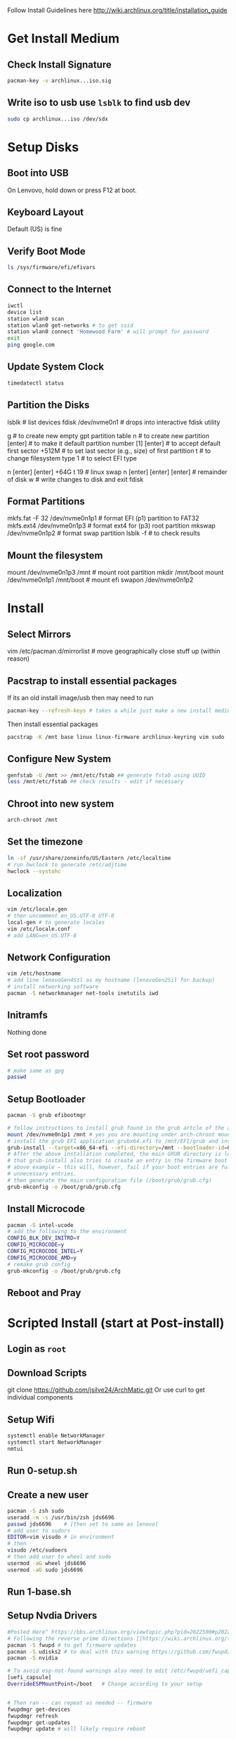 Follow Install Guidelines here http://wiki.archlinux.org/title/installation_guide

* Get Install Medium

** Check Install Signature 
#+begin_src sh :eval none
  pacman-key -v archlinux...iso.sig
#+end_src

** Write iso to usb use =lsblk= to find usb dev 
#+begin_src sh :eval none
  sudo cp archlinux...iso /dev/sdx
#+end_src

* Setup Disks 

** Boot into USB 
On Lenvovo, hold down or press F12 at boot. 

** Keyboard Layout
Default (US) is fine

** Verify Boot Mode
#+begin_src sh :eval none
  ls /sys/firmware/efi/efivars
#+end_src

** Connect to the Internet
#+begin_src sh :eval none
  iwctl 
  device list
  station wlan0 scan
  station wlan0 get-networks # to get ssid
  station wlan0 connect 'Homewood Farm' # will prompt for password
  exit
  ping google.com
#+end_src

** Update System Clock
#+begin_src sh :eval none
timedatectl status  
#+end_src

** Partition the Disks 
lsblk                      # list devices
fdisk /dev/nvme0n1         # drops into interactive fdisk utility
# create 3 partitions EFI (p1) SWAP (p2) and root partition (p3)
# p1 will be 512M, p2 will be 64 gb (size of ram +2), p3 will be remainder
# Will partition with gpt (works better with UEFI boot mode apparently)
g                          # to create new empty gpt partition table
n                          # to create new partition
[enter]                    # to make it default partition number [1]
[enter]                    # to accept default first sector
+512M                      # to set last sector (e.g., size) of first partition
t                          # to change filesystem type
1                          # to select EFI type
# repeat for other partitions
n
[enter]
[enter]
+64G
t
19  # linux swap
n
[enter]
[enter]
[enter] # remainder of disk
w     # write changes    to disk and exit fdisk

**  Format Partitions 
mkfs.fat -F 32 /dev/nvme0n1p1     # format EFI (p1) partition to FAT32
mkfs.ext4 /dev/nvme0n1p3          # format ext4 for (p3) root partition 
mkswap /dev/nvme0n1p2             # format swap partition
lsblk -f   # to check results

** Mount the filesystem 
mount /dev/nvme0n1p3 /mnt               # mount root partition
mkdir /mnt/boot
mount /dev/nvme0n1p1 /mnt/boot          # mount efi
swapon /dev/nvme0n1p2

* Install 

** Select Mirrors
vim /etc/pacman.d/mirrorlist # move geographically close stuff up (within reason)
# I put the arch.mirror.constant.com up top

** Pacstrap to install essential packages
If its an old install image/usb then may need to run 
#+begin_src sh :eval none
pacman-key --refresh-keys # takes a while just make a new install medium  
#+end_src

Then install essential packages 
#+begin_src sh :eval none
pacstrap -K /mnt base linux linux-firmware archlinux-keyring vim sudo
#+end_src

** Configure New System 
#+begin_src sh :eval none
genfstab -U /mnt >> /mnt/etc/fstab ## generate fstab using UUID
less /mnt/etc/fstab ## check results - edit if necessary
#+end_src

** Chroot into new system
#+begin_src sh :eval none
arch-chroot /mnt
#+end_src

** Set the timezone
#+begin_src sh :eval none
ln -sf /usr/share/zoneinfo/US/Eastern /etc/localtime
# run hwclock to generate /etc/adjtime 
hwclock --systohc
#+end_src

** Localization
#+begin_src sh :eval none
vim /etc/locale.gen
# then uncomment en_US.UTF-8 UTF-8
local-gen # to generate locales
vim /etc/locale.conf
# add LANG=en_US.UTF-8
#+end_src

** Network Configuration
#+begin_src sh :eval none
vim /etc/hostname
# add line lenovoGen4Sil as my hostname (lenovoGen2Sil for backup)
# install networking software
pacman -S networkmanager net-tools inetutils iwd
#+end_src

** Initramfs
Nothing done

** Set root password
#+begin_src sh :eval none
  # make same as gpg
  passwd  
#+end_src

** Setup Bootloader 
#+begin_src sh :eval none
  pacman -S grub efibootmgr  

  # follow instructions to install grub found in the grub artcle of the arch wiki (under UEFI Systems)
  mount /dev/nvme0n1p1 /mnt # yes you are mounting under arch-chroot mounting on a mount... 
  # install the grub EFI application grubx64.efi to /mnt/EFI/grub and installs its modules to /boot/grub/x86_64-efi
  grub-install --target=x86_64-efi --efi-directory=/mnt --bootloader-id=GRUB
  # After the above installation completed, the main GRUB directory is located at /boot/grub/. Note
  # that grub-install also tries to create an entry in the firmware boot manager, named GRUB in the
  # above example – this will, however, fail if your boot entries are full; use efibootmgr to remove
  # unnecessary entries.
  # then generate the main configuration file (/boot/grub/grub.cfg)
  grub-mkconfig -o /boot/grub/grub.cfg
#+end_src

** Install Microcode  
#+begin_src sh :eval none
pacman -S intel-ucode
# add the following to the environment
CONFIG_BLK_DEV_INITRD=Y
CONFIG_MICROCODE=y
CONFIG_MICROCODE_INTEL=Y
CONFIG_MICROCODE_AMD=y
# remake grub config
grub-mkconfig -o /boot/grub/grub.cfg
#+end_src

** Reboot and Pray

* Scripted Install (start at Post-install)

** Login as =root=

** Download Scripts
git clone https://github.com/jsilve24/ArchMatic.git
Or use curl to get individual components

** Setup Wifi
#+begin_src sh :eval none
systemctl enable NetworkManager
systemctl start NetworkManager
nmtui
#+end_src

** Run 0-setup.sh

** Create a new user
#+begin_src sh :eval none
  pacman -S zsh sudo
  useradd -m -s /usr/bin/zsh jds6696
  passwd jds6696    # [then set to same as lenovo]
  # add user to sudors
  EDITOR=vim visudo # in environment 
  # then
  visudo /etc/sudoers
  # then add user to wheel and sudo 
  usermod -aG wheel jds6696
  usermod -aG sudo jds6696
#+end_src

** Run 1-base.sh

** Setup Nvdia Drivers
#+begin_src sh :eval none
  #Posted Here" https://bbs.archlinux.org/viewtopic.php?pid=2022500#p2022500
  # Following the reverse prime directions [[https://wiki.archlinux.org/title/PRIME#Reverse_PRIME][reverse prime directions]] was not the solution.
  pacman -S fwupd # to get firmware updates
  pacman -S udisks2 # to deal with this warning https://github.com/fwupd/fwupd/wiki/PluginFlag:esp-not-found
  pacman -S nvidia

  # To avoid esp-not-found warnings also need to edit /etc/fwupd/uefi_capsule.conf and add
  [uefi_capsule]
  OverrideESPMountPoint=/boot   # Change according to your setup


  # Then ran -- can repeat as needed -- firmware
  fwupdmgr get-devices
  fwupdmgr refresh
  fwupdmgr get-updates
  fwupdmgr update # will likely require reboot
#+end_src

** Run 2-software-pacman.sh

** Switch to jds6696
  su - jds6696

** Run 3-software-aur.sh

** Run 5-dotfiles.sh

** Run 8-cleanup.sh

** Final Things
- Login to dropbox
- login to github cli =gh auth login=
- Setup zotero translation server
- setup backup linux-lts kernel
   

